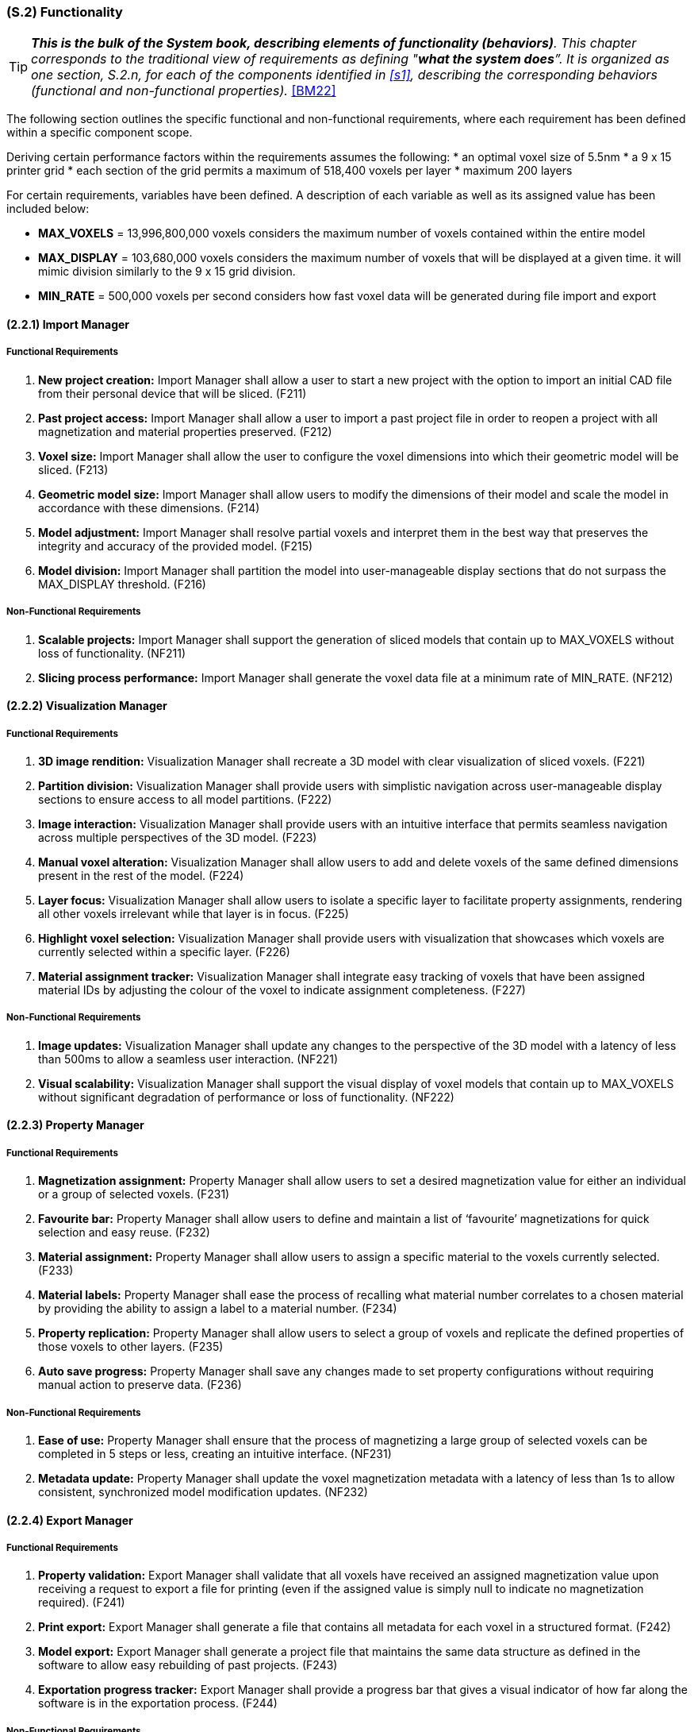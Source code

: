 [#s2,reftext=S.2]
=== (S.2) Functionality

ifndef::env-draft[]
TIP: _**This is the bulk of the System book, describing elements of functionality (behaviors)**. This chapter corresponds to the traditional view of requirements as defining "**what the system does**”. It is organized as one section, S.2.n, for each of the components identified in <<s1>>, describing the corresponding behaviors (functional and non-functional properties)._  <<BM22>>
endif::[]

The following section outlines the specific functional and non-functional requirements, where each requirement has been defined within a specific component scope.

Deriving certain performance factors within the requirements assumes the following:
* an optimal voxel size of 5.5nm
* a 9 x 15 printer grid
* each section of the grid permits a maximum of 518,400 voxels per layer
* maximum 200 layers

For certain requirements, variables have been defined. A description of each variable as well as its assigned value has been included below:

* *MAX_VOXELS* = 13,996,800,000 voxels
considers the maximum number of voxels contained within the entire model

* *MAX_DISPLAY* = 103,680,000 voxels
considers the maximum number of voxels that will be displayed at a given time.
it will mimic division similarly to the 9 x 15 grid division.

* *MIN_RATE* = 500,000 voxels per second
considers how fast voxel data will be generated during file import and export

==== (2.2.1) Import Manager

===== Functional Requirements

. [[F211]] *New project creation:* Import Manager shall allow a user to start a new project with the option to import an initial CAD file from their personal device that will be sliced. (F211)

. [[F212]] *Past project access:* Import Manager shall allow a user to import a past project file in order to reopen a project with all magnetization and material properties preserved. (F212)

. [[F213]] *Voxel size:* Import Manager shall allow the user to configure the voxel dimensions into which their geometric model will be sliced. (F213)

. [[F214]] *Geometric model size:* Import Manager shall allow users to modify the dimensions of their model and scale the model in accordance with these dimensions. (F214)

. [[F215]] *Model adjustment:* Import Manager shall resolve partial voxels and interpret them in the best way that preserves the integrity and accuracy of the provided model. (F215)

. [[F216]] *Model division:* Import Manager shall partition the model into user-manageable display sections that do not surpass the MAX_DISPLAY threshold. (F216)

===== Non-Functional Requirements

. [[NF211]] *Scalable projects:* Import Manager shall support the generation of sliced models that contain up to MAX_VOXELS without loss of functionality. (NF211)

. [[NF212]] *Slicing process performance:* Import Manager shall generate the voxel data file at a minimum rate of MIN_RATE. (NF212)

==== (2.2.2) Visualization Manager

===== Functional Requirements

. [[F221]] *3D image rendition:* Visualization Manager shall recreate a 3D model with clear visualization of sliced voxels. (F221)

. [[F222]] *Partition division:* Visualization Manager shall provide users with simplistic navigation across user-manageable display sections to ensure access to all model partitions. (F222)

. [[F223]] *Image interaction:* Visualization Manager shall provide users with an intuitive interface that permits seamless navigation across multiple perspectives of the 3D model. (F223)

. [[F224]] *Manual voxel alteration:* Visualization Manager shall allow users to add and delete voxels of the same defined dimensions present in the rest of the model. (F224)

. [[F225]] *Layer focus:* Visualization Manager shall allow users to isolate a specific layer to facilitate property assignments, rendering all other voxels irrelevant while that layer is in focus. (F225)

. [[F226]] *Highlight voxel selection:* Visualization Manager shall provide users with visualization that showcases which voxels are currently selected within a specific layer. (F226)

. [[F227]] *Material assignment tracker:* Visualization Manager shall integrate easy tracking of voxels that have been assigned material IDs by adjusting the colour of the voxel to indicate assignment completeness. (F227)

.[[F228]] *Magnetization assignment tracker:* Visualization Manager shall integrate easy tracking of voxels that have been assigned magnetization vectors by providing the option to toggle the colour all magnetized voxels. (F228)

<<<
===== Non-Functional Requirements

. [[NF221]] *Image updates:* Visualization Manager shall update any changes to the perspective of the 3D model with a latency of less than 500ms to allow a seamless user interaction. (NF221)

. [[NF222]] *Visual scalability:* Visualization Manager shall support the visual display of voxel models that contain up to MAX_VOXELS without significant degradation of performance or loss of functionality. (NF222)

==== (2.2.3) Property Manager

===== Functional Requirements

. [[F231]] *Magnetization assignment:* Property Manager shall allow users to set a desired magnetization value for either an individual or a group of selected voxels. (F231)

. [[F232]] *Favourite bar:* Property Manager shall allow users to define and maintain a list of ‘favourite’ magnetizations for quick selection and easy reuse. (F232)

. [[F233]] *Material assignment:* Property Manager shall allow users to assign a specific material to the voxels currently selected. (F233)

. [[F234]] *Material labels:* Property Manager shall ease the process of recalling what material number correlates to a chosen material by providing the ability to assign a label to a material number. (F234)

. [[F235]] *Property replication:* Property Manager shall allow users to select a group of voxels and replicate the defined properties of those voxels to other layers. (F235)

. [[F236]] *Auto save progress:* Property Manager shall save any changes made to set property configurations without requiring manual action to preserve data. (F236)

===== Non-Functional Requirements

. [[NF231]] *Ease of use:* Property Manager shall ensure that the process of magnetizing a large group of selected voxels can be completed in 5 steps or less, creating an intuitive interface. (NF231)

. [[NF232]] *Metadata update:* Property Manager shall update the voxel magnetization metadata with a latency of less than 1s to allow consistent, synchronized model modification updates. (NF232)

==== (2.2.4) Export Manager

===== Functional Requirements

. [[F241]] *Property validation:* Export Manager shall validate that all voxels have received an assigned magnetization value upon receiving a request to export a file for printing (even if the assigned value is simply null to indicate no magnetization required). (F241)

. [[F242]] *Print export:* Export Manager shall generate a file that contains all metadata for each voxel in a structured format. (F242)

. [[F243]] *Model export:* Export Manager shall generate a project file that maintains the same data structure as defined in the software to allow easy rebuilding of past projects. (F243)

. [[F244]] *Exportation progress tracker:* Export Manager shall provide a progress bar that gives a visual indicator of how far along the software is in the exportation process. (F244)

===== Non-Functional Requirements

. [[NF241]] *Fail safe:* Export Manager shall ensure voxel data and metadata remain intact and unaltered in the event of an incomplete export, preserving the integrity of the magnetized project file without loss. (NF241)

. [[NF242]] *Exportation performance:* Export Manager shall export metadata files for geometric models at a minimum rate of MIN_RATE. (NF242)

